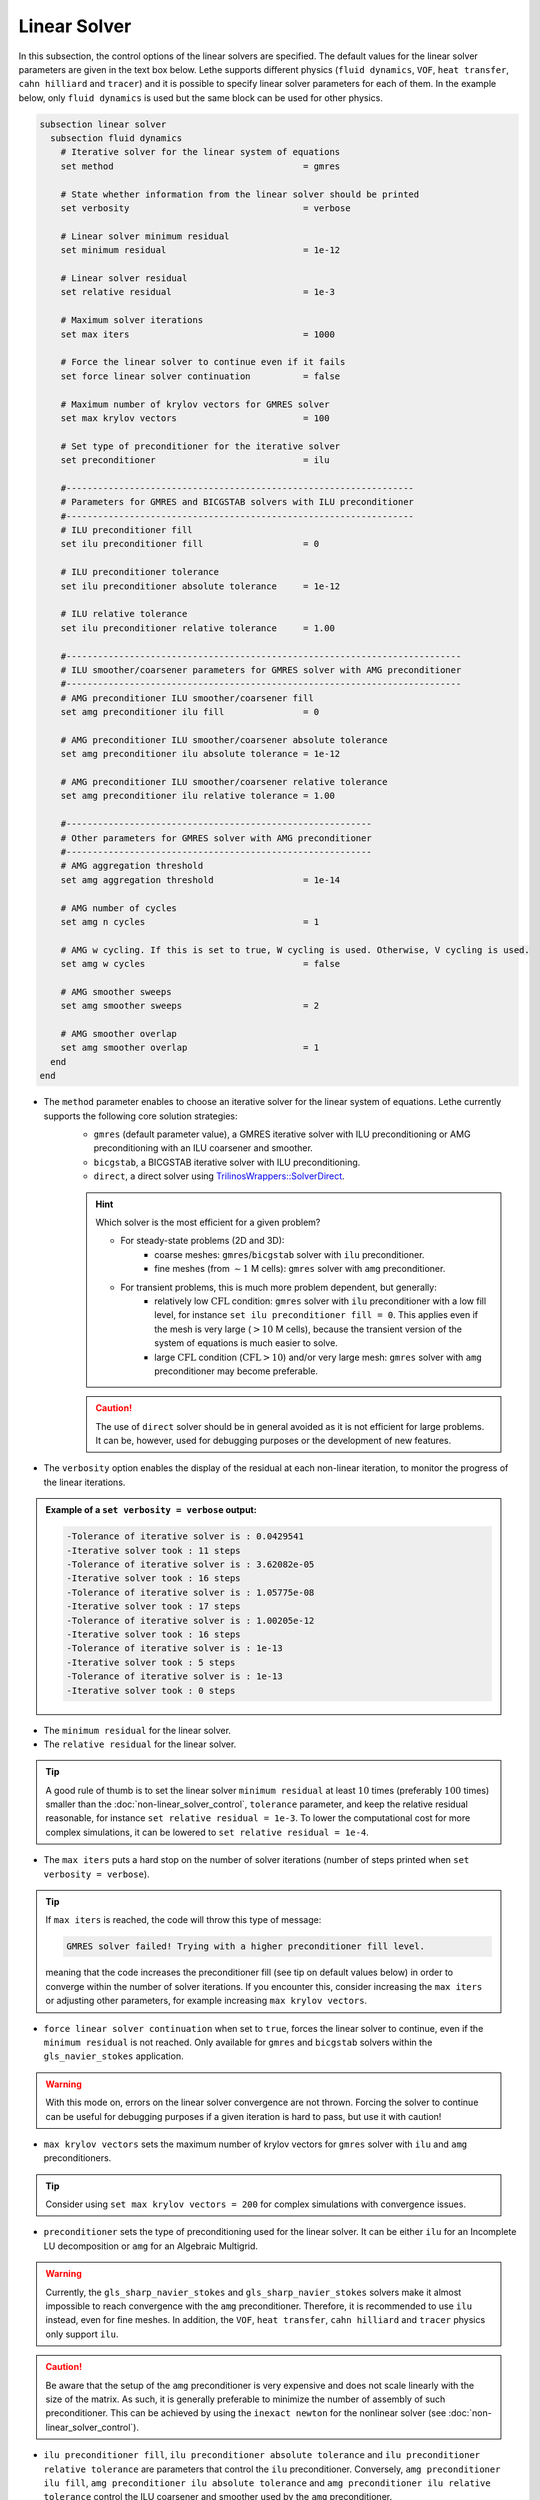 =============
Linear Solver
=============

In this subsection, the control options of the linear solvers are specified. The default values for the linear solver parameters are given in the text box below. Lethe supports different physics (``fluid dynamics``, ``VOF``, ``heat transfer``, ``cahn hilliard`` and ``tracer``) and it is possible to specify linear solver parameters for each of them. In the example below, only ``fluid dynamics`` is used but the same block can be used for other physics.

.. seealso::
	For further understanding about the linear solvers used, the preconditioners supported and all parameters, see the :doc:`../../theory/fluid_dynamics/linear_solvers` theory section.

.. code-block:: text

  subsection linear solver
    subsection fluid dynamics
      # Iterative solver for the linear system of equations
      set method                                    = gmres

      # State whether information from the linear solver should be printed
      set verbosity                                 = verbose

      # Linear solver minimum residual
      set minimum residual                          = 1e-12

      # Linear solver residual
      set relative residual                         = 1e-3

      # Maximum solver iterations
      set max iters                                 = 1000

      # Force the linear solver to continue even if it fails
      set force linear solver continuation          = false

      # Maximum number of krylov vectors for GMRES solver
      set max krylov vectors                        = 100

      # Set type of preconditioner for the iterative solver
      set preconditioner                            = ilu

      #------------------------------------------------------------------
      # Parameters for GMRES and BICGSTAB solvers with ILU preconditioner
      #------------------------------------------------------------------
      # ILU preconditioner fill
      set ilu preconditioner fill                   = 0

      # ILU preconditioner tolerance
      set ilu preconditioner absolute tolerance     = 1e-12

      # ILU relative tolerance
      set ilu preconditioner relative tolerance     = 1.00

      #---------------------------------------------------------------------------
      # ILU smoother/coarsener parameters for GMRES solver with AMG preconditioner
      #---------------------------------------------------------------------------
      # AMG preconditioner ILU smoother/coarsener fill
      set amg preconditioner ilu fill               = 0

      # AMG preconditioner ILU smoother/coarsener absolute tolerance
      set amg preconditioner ilu absolute tolerance = 1e-12

      # AMG preconditioner ILU smoother/coarsener relative tolerance
      set amg preconditioner ilu relative tolerance = 1.00

      #----------------------------------------------------------
      # Other parameters for GMRES solver with AMG preconditioner
      #----------------------------------------------------------
      # AMG aggregation threshold
      set amg aggregation threshold                 = 1e-14

      # AMG number of cycles
      set amg n cycles                              = 1

      # AMG w cycling. If this is set to true, W cycling is used. Otherwise, V cycling is used.
      set amg w cycles                              = false

      # AMG smoother sweeps
      set amg smoother sweeps                       = 2

      # AMG smoother overlap
      set amg smoother overlap                      = 1
    end
  end


* The ``method`` parameter enables to choose an iterative solver for the linear system of equations. Lethe currently supports the following core solution strategies:
	* ``gmres`` (default parameter value), a GMRES iterative solver with ILU preconditioning or AMG preconditioning with an ILU coarsener and smoother.
	* ``bicgstab``, a BICGSTAB iterative solver with ILU preconditioning.
	* ``direct``, a direct solver using `TrilinosWrappers::SolverDirect <https://www.dealii.org/current/doxygen/deal.II/classTrilinosWrappers_1_1SolverDirect.html>`_.

	.. hint::
		Which solver is the most efficient for a given problem?
		
		* For steady-state problems (2D and 3D):
			* coarse meshes: ``gmres``/``bicgstab`` solver with ``ilu`` preconditioner.
			* fine meshes (from :math:`\sim 1` M cells): ``gmres`` solver with ``amg`` preconditioner.
		* For transient problems, this is much more problem dependent, but generally:
			* relatively low :math:`\text{CFL}` condition: ``gmres`` solver with ``ilu`` preconditioner with a low fill level, for instance ``set ilu preconditioner fill = 0``. This applies even if the mesh is very large (:math:`>10` M cells), because the transient version of the system of equations is much easier to solve.
			* large :math:`\text{CFL}` condition (:math:`\text{CFL}>10`) and/or very large mesh: ``gmres`` solver with ``amg`` preconditioner may become preferable.

	.. caution:: 
		The use of ``direct`` solver should be in general avoided as it is not efficient for large problems. It can be, however, used for debugging purposes or the development of new features.


* The ``verbosity`` option enables the display of the residual at each non-linear iteration, to monitor the progress of the linear iterations.

.. admonition:: Example of a ``set verbosity = verbose`` output:

	.. code-block:: text

		-Tolerance of iterative solver is : 0.0429541
		-Iterative solver took : 11 steps 
		-Tolerance of iterative solver is : 3.62082e-05
		-Iterative solver took : 16 steps 
		-Tolerance of iterative solver is : 1.05775e-08
		-Iterative solver took : 17 steps 
		-Tolerance of iterative solver is : 1.00205e-12
		-Iterative solver took : 16 steps 
		-Tolerance of iterative solver is : 1e-13
		-Iterative solver took : 5 steps 
		-Tolerance of iterative solver is : 1e-13
		-Iterative solver took : 0 steps 


* The ``minimum residual`` for the linear solver.

* The ``relative residual`` for the linear solver.

.. tip::
	A good rule of thumb is to set the linear solver ``minimum residual`` at least :math:`10` times (preferably :math:`100` times) smaller than the :doc:`non-linear_solver_control`, ``tolerance`` parameter, and keep the relative residual reasonable, for instance ``set relative residual = 1e-3``. To lower the computational cost for more complex simulations, it can be lowered to ``set relative residual = 1e-4``.

* The ``max iters`` puts a hard stop on the number of solver iterations (number of steps printed when ``set verbosity = verbose``).

.. tip::
	If ``max iters`` is reached, the code will throw this type of message: 
	
	.. code-block:: text
	
		GMRES solver failed! Trying with a higher preconditioner fill level.

	meaning that the code increases the preconditioner fill (see tip on default values below) in order to converge within the number of solver iterations. If you encounter this, consider increasing the ``max iters`` or adjusting other parameters, for example increasing ``max krylov vectors``.

* ``force linear solver continuation`` when set to ``true``, forces the linear solver to continue, even if the ``minimum residual`` is not reached. Only available for ``gmres`` and ``bicgstab`` solvers within the ``gls_navier_stokes`` application.

.. warning::
	With this mode on, errors on the linear solver convergence are not thrown. Forcing the solver to continue can be useful for debugging purposes if a given iteration is hard to pass, but use it with caution!

* ``max krylov vectors`` sets the maximum number of krylov vectors for ``gmres`` solver with ``ilu`` and ``amg`` preconditioners.

.. tip::
	Consider using ``set max krylov vectors = 200`` for complex simulations with convergence issues. 

* ``preconditioner`` sets the type of preconditioning used for the linear solver. It can be either ``ilu`` for an Incomplete LU decomposition or ``amg`` for an Algebraic Multigrid. 

.. warning::
    Currently, the ``gls_sharp_navier_stokes`` and ``gls_sharp_navier_stokes`` solvers make it almost impossible to reach convergence with the ``amg`` preconditioner. Therefore, it is recommended to use ``ilu`` instead, even for fine meshes. In addition, the ``VOF``, ``heat transfer``, ``cahn hilliard`` and ``tracer`` physics only support ``ilu``.

.. caution:: 
		Be aware that the setup of the ``amg`` preconditioner is very expensive and does not scale linearly with the size of the matrix. As such, it is generally preferable to minimize the number of assembly of such preconditioner. This can be achieved by using the ``inexact newton`` for the nonlinear solver (see :doc:`non-linear_solver_control`).

* ``ilu preconditioner fill``, ``ilu preconditioner absolute tolerance`` and ``ilu preconditioner relative tolerance`` are parameters that control the ``ilu`` preconditioner. Conversely, ``amg preconditioner ilu fill``, ``amg preconditioner ilu absolute tolerance`` and ``amg preconditioner ilu relative tolerance`` control the ILU coarsener and smoother used by the ``amg`` preconditioner.
 
.. tip::
	The default values for these parameters are good starting values. 

	For each iteration of the linear solver (at the beginning of which the tolerance of the iterative solver is computed, as printed if ``set verbosity = verbose``), the chosen solver starts by using the ``preconditioner fill`` given in the parameter file. If for any reason the linear solver would have crashed, it will restart with a fill level increased by 1. This restart process will happen up to a maximum of 3 times, after which it will let the solver crash. 

	Hence, for complex simulations, if you get at almost every linear iteration the message:

	.. code-block:: text
	
		GMRES solver failed! Trying with a higher preconditioner fill level. New fill = ...

	and it does not disappear when increasing ``max iters``, increasing the ``ilu preconditioner fill`` in the ``.prm`` file will make the computation slightly faster.

* ``amg aggregation threshold``, ``amg n cycles``, ``amg w cycles`` (if this is set to ``true``, W cycling is used, if ``false``, V cycling is used), ``amg smoother sweeps``, and ``amg smoother overlap`` are parameters used for the ``amg`` preconditioner only. 

.. seealso::
	For more information about the ``amg`` preconditioner parameters, the reader is referred to the deal.II documentation for the `AMG preconditioner <https://www.dealii.org/current/doxygen/deal.II/classTrilinosWrappers_1_1PreconditionAMG.html>`_ and its `Additional Data <https://www.dealii.org/current/doxygen/deal.II/structTrilinosWrappers_1_1PreconditionAMG_1_1AdditionalData.html>`_
